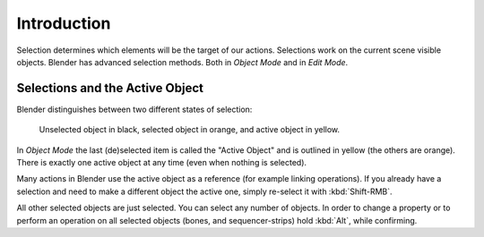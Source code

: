 
************
Introduction
************

Selection determines which elements will be the target of our actions.
Selections work on the current scene visible objects.
Blender has advanced selection methods. Both in *Object Mode* and in *Edit Mode*.


.. _object-active:

Selections and the Active Object
================================

Blender distinguishes between two different states of selection:

.. figure:: /images/editors_3dview_selecting_color.png

   Unselected object in black, selected object in orange, and active object in yellow.


In *Object Mode* the last (de)selected item is called the "Active Object"
and is outlined in yellow (the others are orange).
There is exactly one active object at any time (even when nothing is selected).

Many actions in Blender use the active object as a reference (for example linking operations).
If you already have a selection and need to make a different object the active one,
simply re-select it with :kbd:`Shift-RMB`.

All other selected objects are just selected. You can select any number of objects.
In order to change a property or to perform an operation on all selected objects (bones, and sequencer-strips)
hold :kbd:`Alt`, while confirming.
